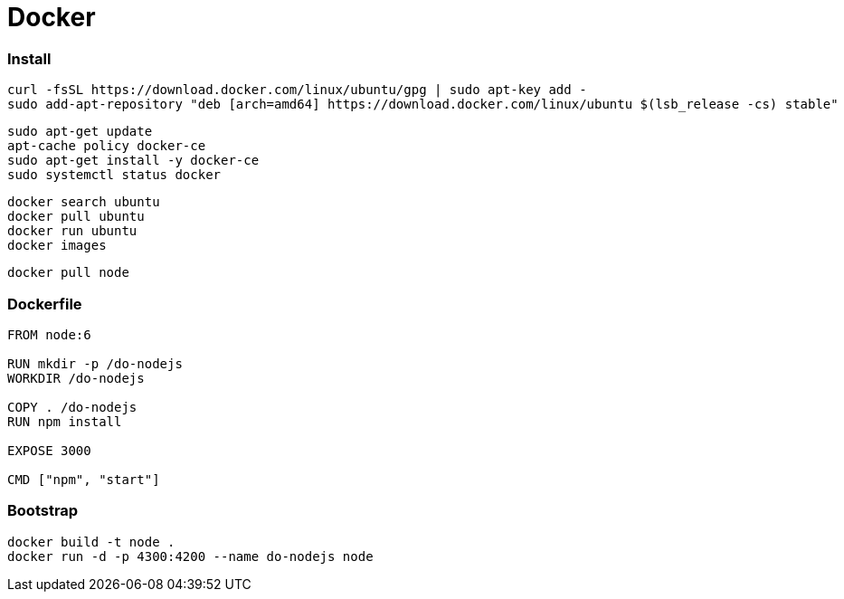 = Docker

=== Install

```
curl -fsSL https://download.docker.com/linux/ubuntu/gpg | sudo apt-key add -
sudo add-apt-repository "deb [arch=amd64] https://download.docker.com/linux/ubuntu $(lsb_release -cs) stable"
```

```
sudo apt-get update
apt-cache policy docker-ce
sudo apt-get install -y docker-ce
sudo systemctl status docker
```

```
docker search ubuntu
docker pull ubuntu
docker run ubuntu
docker images
```

```
docker pull node
```

=== Dockerfile

```
FROM node:6

RUN mkdir -p /do-nodejs
WORKDIR /do-nodejs

COPY . /do-nodejs
RUN npm install

EXPOSE 3000

CMD ["npm", "start"]
```

=== Bootstrap

```
docker build -t node .
docker run -d -p 4300:4200 --name do-nodejs node
```
